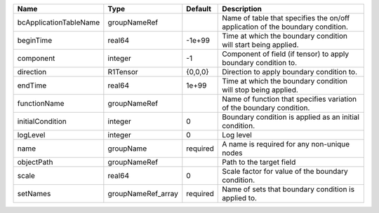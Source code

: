 

====================== ================== ======== ============================================================================== 
Name                   Type               Default  Description                                                                    
====================== ================== ======== ============================================================================== 
bcApplicationTableName groupNameRef                Name of table that specifies the on/off application of the boundary condition. 
beginTime              real64             -1e+99   Time at which the boundary condition will start being applied.                 
component              integer            -1       Component of field (if tensor) to apply boundary condition to.                 
direction              R1Tensor           {0,0,0}  Direction to apply boundary condition to.                                      
endTime                real64             1e+99    Time at which the boundary condition will stop being applied.                  
functionName           groupNameRef                Name of function that specifies variation of the boundary condition.           
initialCondition       integer            0        Boundary condition is applied as an initial condition.                         
logLevel               integer            0        Log level                                                                      
name                   groupName          required A name is required for any non-unique nodes                                    
objectPath             groupNameRef                Path to the target field                                                       
scale                  real64             0        Scale factor for value of the boundary condition.                              
setNames               groupNameRef_array required Name of sets that boundary condition is applied to.                            
====================== ================== ======== ============================================================================== 


